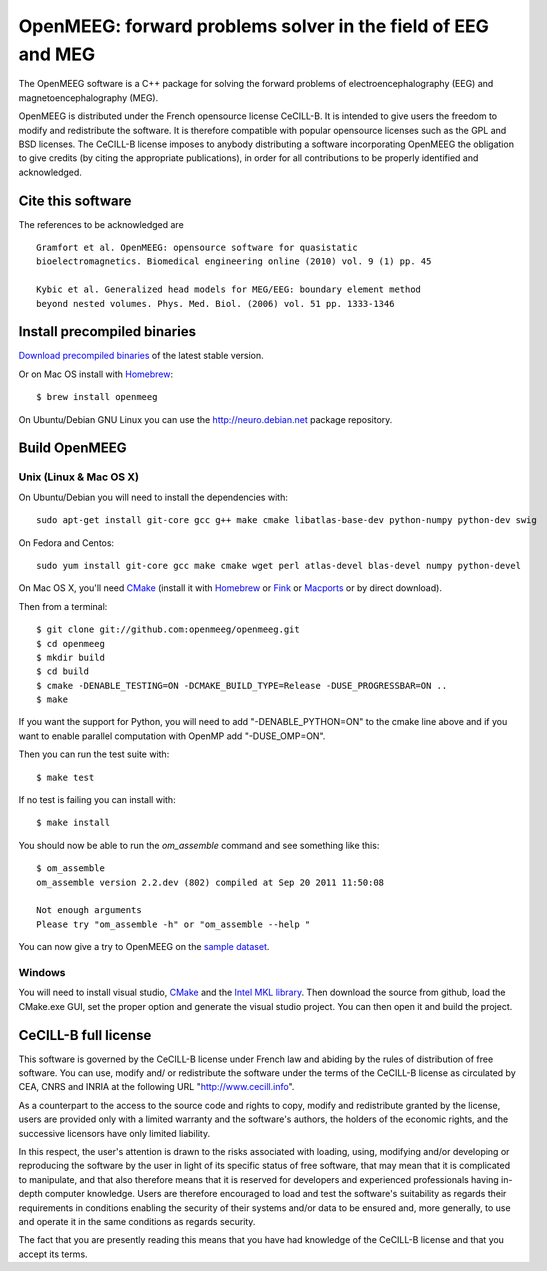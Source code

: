 OpenMEEG: forward problems solver in the field of EEG and MEG
=============================================================

The OpenMEEG software is a C++ package for solving the forward
problems of electroencephalography (EEG) and magnetoencephalography (MEG).

OpenMEEG is distributed under the French opensource license CeCILL-B. It is
intended to give users the freedom to modify and redistribute the software.
It is therefore compatible with popular opensource licenses such as the GPL
and BSD licenses. The CeCILL-B license imposes to anybody distributing a
software incorporating OpenMEEG the obligation to give credits (by citing the
appropriate publications), in order for all contributions to be properly
identified and acknowledged.

Cite this software
------------------

The references to be acknowledged are ::

    Gramfort et al. OpenMEEG: opensource software for quasistatic
    bioelectromagnetics. Biomedical engineering online (2010) vol. 9 (1) pp. 45

    Kybic et al. Generalized head models for MEG/EEG: boundary element method
    beyond nested volumes. Phys. Med. Biol. (2006) vol. 51 pp. 1333-1346

.. image:: http://biomaj.genouest.org/wp-content/uploads/2011/07/logo-inria_im.png

Install precompiled binaries
----------------------------

`Download precompiled binaries <https://gforge.inria.fr/frs/?group_id=435>`_ of the latest stable version.

Or on Mac OS install with `Homebrew <http://mxcl.github.com/homebrew/>`_::

    $ brew install openmeeg

On Ubuntu/Debian GNU Linux you can use the http://neuro.debian.net package repository.

Build OpenMEEG
--------------

Unix (Linux & Mac OS X)
^^^^^^^^^^^^^^^^^^^^^^^

On Ubuntu/Debian you will need to install the dependencies with::

    sudo apt-get install git-core gcc g++ make cmake libatlas-base-dev python-numpy python-dev swig

On Fedora and Centos::

    sudo yum install git-core gcc make cmake wget perl atlas-devel blas-devel numpy python-devel

On Mac OS X, you'll need `CMake <http://www.cmake.org>`_ (install it with `Homebrew <http://mxcl.github.com/homebrew/>`_ or `Fink <http://www.finkproject.org/>`_ or `Macports <http://www.macports.org/>`_ or by direct download).

Then from a terminal::

    $ git clone git://github.com:openmeeg/openmeeg.git
    $ cd openmeeg
    $ mkdir build
    $ cd build
    $ cmake -DENABLE_TESTING=ON -DCMAKE_BUILD_TYPE=Release -DUSE_PROGRESSBAR=ON ..
    $ make

If you want the support for Python, you will need to add "-DENABLE_PYTHON=ON" to the cmake line above and if you want to enable parallel computation with OpenMP add "-DUSE_OMP=ON".

Then you can run the test suite with::

    $ make test

If no test is failing you can install with::

    $ make install

You should now be able to run the *om_assemble* command and see something like this::

    $ om_assemble
    om_assemble version 2.2.dev (802) compiled at Sep 20 2011 11:50:08

    Not enough arguments
    Please try "om_assemble -h" or "om_assemble --help "

You can now give a try to OpenMEEG on the `sample dataset <https://gforge.inria.fr/frs/download.php/29059/openmeeg_sample_dataset.zip>`_.

Windows
^^^^^^^

You will need to install visual studio, `CMake <http://www.cmake.org>`_ and the
`Intel MKL library <http://software.intel.com/en-us/intel-mkl/>`_.
Then download the source from github, load the CMake.exe GUI, set the proper option
and generate the visual studio project. You can then open it and build the project.

CeCILL-B full license
---------------------

This software is governed by the CeCILL-B license under French law and
abiding by the rules of distribution of free software. You can use,
modify and/ or redistribute the software under the terms of the CeCILL-B
license as circulated by CEA, CNRS and INRIA at the following URL
"http://www.cecill.info".

As a counterpart to the access to the source code and rights to copy,
modify and redistribute granted by the license, users are provided only
with a limited warranty and the software's authors, the holders of the
economic rights, and the successive licensors have only limited
liability.

In this respect, the user's attention is drawn to the risks associated
with loading, using, modifying and/or developing or reproducing the
software by the user in light of its specific status of free software,
that may mean that it is complicated to manipulate, and that also
therefore means that it is reserved for developers and experienced
professionals having in-depth computer knowledge. Users are therefore
encouraged to load and test the software's suitability as regards their
requirements in conditions enabling the security of their systems and/or
data to be ensured and, more generally, to use and operate it in the
same conditions as regards security.

The fact that you are presently reading this means that you have had
knowledge of the CeCILL-B license and that you accept its terms.
